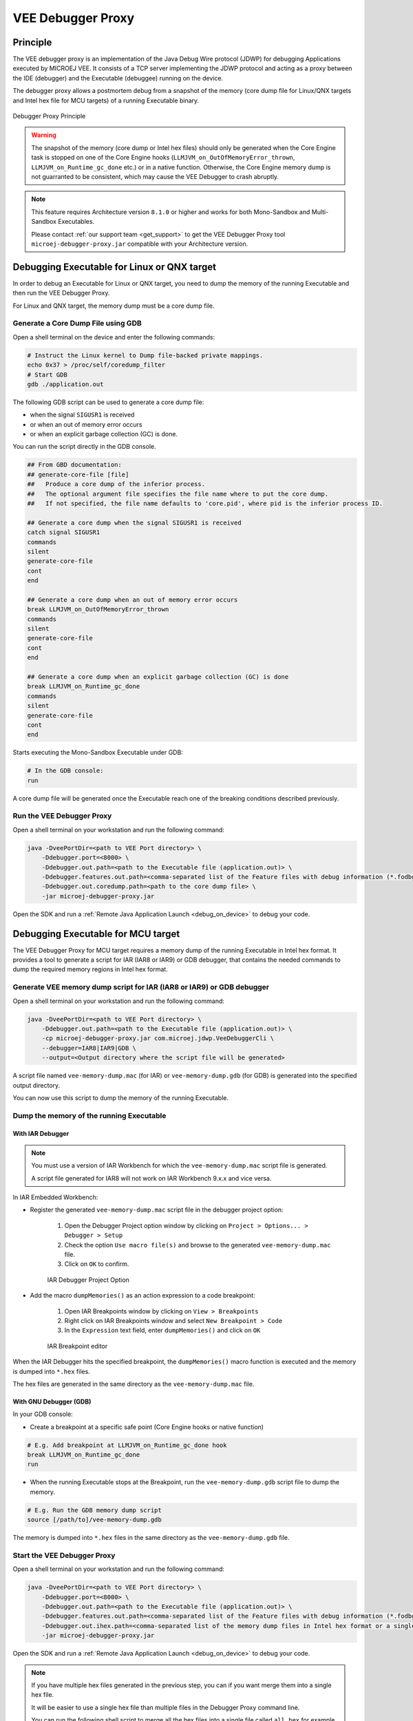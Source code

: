 ..  _debugger_proxy:

VEE Debugger Proxy
##################

Principle
=========

The VEE debugger proxy is an implementation of the Java Debug Wire protocol (JDWP) for debugging Applications executed by MICROEJ VEE.
It consists of a TCP server implementing the JDWP protocol and acting as a proxy between the IDE (debugger) and the Executable (debuggee) running on the device.

The debugger proxy allows a postmortem debug from a snapshot of the memory (core dump file for Linux/QNX targets and Intel hex file for MCU targets) of a running Executable binary.

.. figure:: images/debugger_proxy1.png
   :alt: Debugger Proxy Principle
   :align: center
   :scale: 70%

   Debugger Proxy Principle

.. warning::
    
    The snapshot of the memory (core dump or Intel hex files) should only be generated when the Core Engine task is stopped on one of the Core Engine hooks (``LLMJVM_on_OutOfMemoryError_thrown``, ``LLMJVM_on_Runtime_gc_done`` etc.) or in a native function. 
    Otherwise, the Core Engine memory dump is not guarranted to be consistent, which may cause the VEE Debugger to crash abruptly. 

.. note::
    This feature requires Architecture version ``8.1.0`` or higher and works for both Mono-Sandbox and Multi-Sandbox Executables.
    
    Please contact :ref:`our support team <get_support>` to get the VEE Debugger Proxy tool ``microej-debugger-proxy.jar`` compatible with your Architecture version.

Debugging Executable for Linux or QNX target
============================================

In order to debug an Executable for Linux or QNX target, you need to dump the memory of the running Executable and then run the VEE Debugger Proxy.

For Linux and QNX target, the memory dump must be a core dump file.

Generate a Core Dump File using GDB
-----------------------------------

Open a shell terminal on the device and enter the following commands:

.. code-block:: sh

    # Instruct the Linux kernel to Dump file-backed private mappings.
    echo 0x37 > /proc/self/coredump_filter
    # Start GDB
    gdb ./application.out

The following GDB script can be used to generate a core dump file:

- when the signal ``SIGUSR1`` is received
- or when an out of memory error occurs 
- or when an explicit garbage collection (GC) is done.

You can run the script directly in the GDB console.

.. code-block:: sh

   ## From GBD documentation:
   ## generate-core-file [file]
   ##   Produce a core dump of the inferior process.
   ##   The optional argument file specifies the file name where to put the core dump.
   ##   If not specified, the file name defaults to 'core.pid', where pid is the inferior process ID.

   ## Generate a core dump when the signal SIGUSR1 is received
   catch signal SIGUSR1
   commands 
   silent
   generate-core-file
   cont
   end

   ## Generate a core dump when an out of memory error occurs
   break LLMJVM_on_OutOfMemoryError_thrown
   commands 
   silent
   generate-core-file
   cont
   end

   ## Generate a core dump when an explicit garbage collection (GC) is done
   break LLMJVM_on_Runtime_gc_done
   commands 
   silent
   generate-core-file
   cont
   end

Starts executing the Mono-Sandbox Executable under GDB:

.. code-block:: sh

    # In the GDB console:
    run


A core dump file will be generated once the Executable reach one of the breaking conditions described previously.

Run the VEE Debugger Proxy
--------------------------

Open a shell terminal on your workstation and run the following command:

.. code-block:: sh

    java -DveePortDir=<path to VEE Port directory> \
        -Ddebugger.port=<8000> \
        -Ddebugger.out.path=<path to the Executable file (application.out)> \
        -Ddebugger.features.out.path=<comma-separated list of the Feature files with debug information (*.fodbg files). To be used if you want to debug an installed Sandboxed Application> \
        -Ddebugger.out.coredump.path=<path to the core dump file> \
        -jar microej-debugger-proxy.jar


Open the SDK and run a :ref:`Remote Java Application Launch <debug_on_device>` to debug your code.

Debugging Executable for MCU target
===================================

The VEE Debugger Proxy for MCU target requires a memory dump of the running Executable in Intel hex format.
It provides a tool to generate a script for IAR (IAR8 or IAR9) or GDB debugger, that contains the needed commands to dump the required memory regions in Intel hex format.

.. _generate_vee_memory_dump_script:

Generate VEE memory dump script for IAR (IAR8 or IAR9) or GDB debugger
----------------------------------------------------------------------

Open a shell terminal on your workstation and run the following command:

.. code-block:: sh

    java -DveePortDir=<path to VEE Port directory> \
        -Ddebugger.out.path=<path to the Executable file (application.out)> \
        -cp microej-debugger-proxy.jar com.microej.jdwp.VeeDebuggerCli \
        --debugger=IAR8|IAR9|GDB \
        --output=<Output directory where the script file will be generated>

A script file named ``vee-memory-dump.mac`` (for IAR) or ``vee-memory-dump.gdb`` (for GDB) is generated into the specified output directory.

You can now use this script to dump the memory of the running Executable.

Dump the memory of the running Executable
-----------------------------------------

With IAR Debugger
~~~~~~~~~~~~~~~~~

.. note::
    You must use a version of IAR Workbench for which the ``vee-memory-dump.mac`` script file is generated.

    A script file generated for IAR8 will not work on IAR Workbench 9.x.x and vice versa.
  
In IAR Embedded Workbench:

- Register the generated ``vee-memory-dump.mac`` script file in the debugger project option:
  
   #. Open the Debugger Project option window by clicking on ``Project > Options... > Debugger > Setup``
   #. Check the option ``Use macro file(s)`` and browse to the generated ``vee-memory-dump.mac`` file.
   #. Click on ``OK`` to confirm.
    
   .. figure:: images/iar-cspy1.png
      :alt: IAR Embedded Workbench Debugger Project Option
      :align: center

      IAR Debugger Project Option

- Add the macro ``dumpMemories()`` as an action expression to a code breakpoint:

   #. Open IAR Breakpoints window by clicking on ``View > Breakpoints``
   #. Right click on IAR Breakpoints window and select ``New Breakpoint > Code``
   #. In the ``Expression`` text field, enter  ``dumpMemories()`` and click on ``OK``

   .. figure:: images/iar-cspy2.png
      :alt: IAR Breakpoint editor
      :align: center

      IAR Breakpoint editor

When the IAR Debugger hits the specified breakpoint, the ``dumpMemories()`` macro function is executed and the memory is dumped into ``*.hex`` files.

The hex files are generated in the same directory as the ``vee-memory-dump.mac`` file.

With GNU Debugger (GDB)
~~~~~~~~~~~~~~~~~~~~~~~

In your GDB console:

- Create a breakpoint at a specific safe point (Core Engine hooks or native function)

.. code-block:: sh

    # E.g. Add breakpoint at LLMJVM_on_Runtime_gc_done hook
    break LLMJVM_on_Runtime_gc_done
    run

- When the running Executable stops at the Breakpoint, run the ``vee-memory-dump.gdb`` script file to dump the memory.

.. code-block:: sh

    # E.g. Run the GDB memory dump script
    source [/path/to]/vee-memory-dump.gdb

The memory is dumped into ``*.hex`` files in the same directory as the ``vee-memory-dump.gdb`` file.

Start the VEE Debugger Proxy
----------------------------

Open a shell terminal on your workstation and run the following command:

.. code-block:: sh

    java -DveePortDir=<path to VEE Port directory> \
        -Ddebugger.port=<8000> \
        -Ddebugger.out.path=<path to the Executable file (application.out)> \
        -Ddebugger.features.out.path=<comma-separated list of the Feature files with debug information (*.fodbg files). To be used if you want to debug an installed Sandboxed Application> \
        -Ddebugger.out.ihex.path=<comma-separated list of the memory dump files in Intel hex format or a single file containg all the dumped memory> \
        -jar microej-debugger-proxy.jar

Open the SDK and run a :ref:`Remote Java Application Launch <debug_on_device>` to debug your code.

.. note:: 

    If you have multiple hex files generated in the previous step, you can if you want merge them into a single hex file.

    It will be easier to use a single hex file than multiple files in the Debugger Proxy command line.

    You can run the following shell script to merge all the hex files into a single file called ``all.hex`` for example.

    Make sure to move to the directory where hex files are generated before running the script.

    - On Windows workstation
  
    .. code-block:: batch
        set ALL_HEX="all.hex"
        rem delete all.hex file if it exists
        if exist "%ALL_HEX%" (del /f %ALL_HEX%)
        rem merge all the *.hex files
        copy /b *.hex %ALL_HEX%

    - On Linux workstation
  
    .. code-block:: bash

        #!/usr/bin/bash
        ALL_HEX="all.hex"
        #delete all.hex file if it exists
        test -f $ALL_HEX && rm $ALL_HEX
        #merge all the *.hex files
        cat *.hex > $ALL_HEX

    Now, use this single ``all.hex`` file as value to the Debugger Proxy option ``-Ddebugger.out.ihex.path``

VEE Debugger Proxy Options Summary
==================================

* **veePortDir**: The path to the VEE Port directory (must point to the `source` folder of the VEE Port.).
* **debugger.port**: The TCP server port, defaults to ``8000``.
* **debugger.out.path**: The Path to the Executable file to debug (``application.out``).
* **debugger.features.out.path**: comma-separated list of the Feature files with debug information (``*.fodbg files``). This option must be used if you want to debug an installed Sandboxed Application. In this case, note that the specified Executable in ``debugger.out.path`` option must be the Multi-Sandbox Executable.
* **debugger.out.coredump.path**: The Path to the core dump file (conflict with **debugger.out.ihex.path** option).
* **debugger.out.ihex.path**: The Path to the memory dump files in Intel hex format (conflict with **debugger.out.coredump.path** option).
  If you have multiple Intel hex files, you can either merge them into a single file or list them with a comma separator, such as ``[/path/to]/java_heap.hex,[/path/to]/java_stacks.hex,[/path/to]/vm_instance.hex``.

Troubleshooting
===============

You may encounter some command line issues if you try to run the proxy on Windows Powershell. 

On Windows workstation, we recommend using ``CMD`` Command Prompt instead.

..
   | Copyright 2022-2023, MicroEJ Corp. Content in this space is free 
   for read and redistribute. Except if otherwise stated, modification 
   is subject to MicroEJ Corp prior approval.
   | MicroEJ is a trademark of MicroEJ Corp. All other trademarks and 
   copyrights are the property of their respective owners.